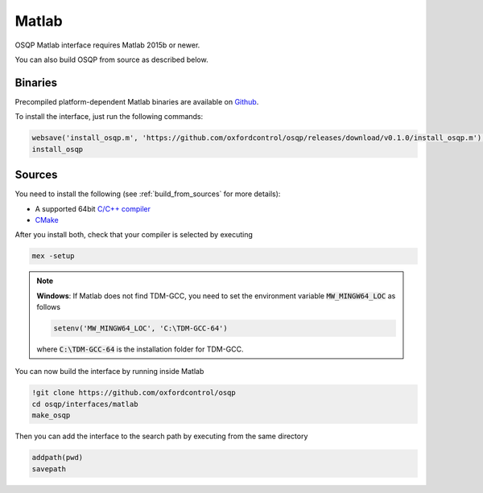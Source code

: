 Matlab
======
OSQP Matlab interface requires Matlab 2015b or newer.


You can also build OSQP from source as described below.

Binaries
--------

Precompiled platform-dependent Matlab binaries are available on `Github <https://github.com/oxfordcontrol/osqp/releases/tag/v0.1.0>`_.

To install the interface, just run the following commands:

.. code:: matlab

    websave('install_osqp.m', 'https://github.com/oxfordcontrol/osqp/releases/download/v0.1.0/install_osqp.m');
    install_osqp


Sources
-------

You need to install the following (see :ref:`build_from_sources` for more details):

- A supported 64bit `C/C++ compiler <https://www.mathworks.com/support/compilers.html>`_
- `CMake <https://cmake.org/>`_



After you install both, check that your compiler is selected by executing

.. code:: matlab

   mex -setup

.. note::

   **Windows**: If Matlab does not find TDM-GCC, you need to set the environment variable :code:`MW_MINGW64_LOC` as follows

   .. code:: matlab

      setenv('MW_MINGW64_LOC', 'C:\TDM-GCC-64')


   where :code:`C:\TDM-GCC-64` is the installation folder for TDM-GCC.

You can now build the interface by running inside Matlab

.. code:: matlab

   !git clone https://github.com/oxfordcontrol/osqp
   cd osqp/interfaces/matlab
   make_osqp


Then you can add the interface to the search path by executing from the same directory

.. code:: matlab

   addpath(pwd)
   savepath
